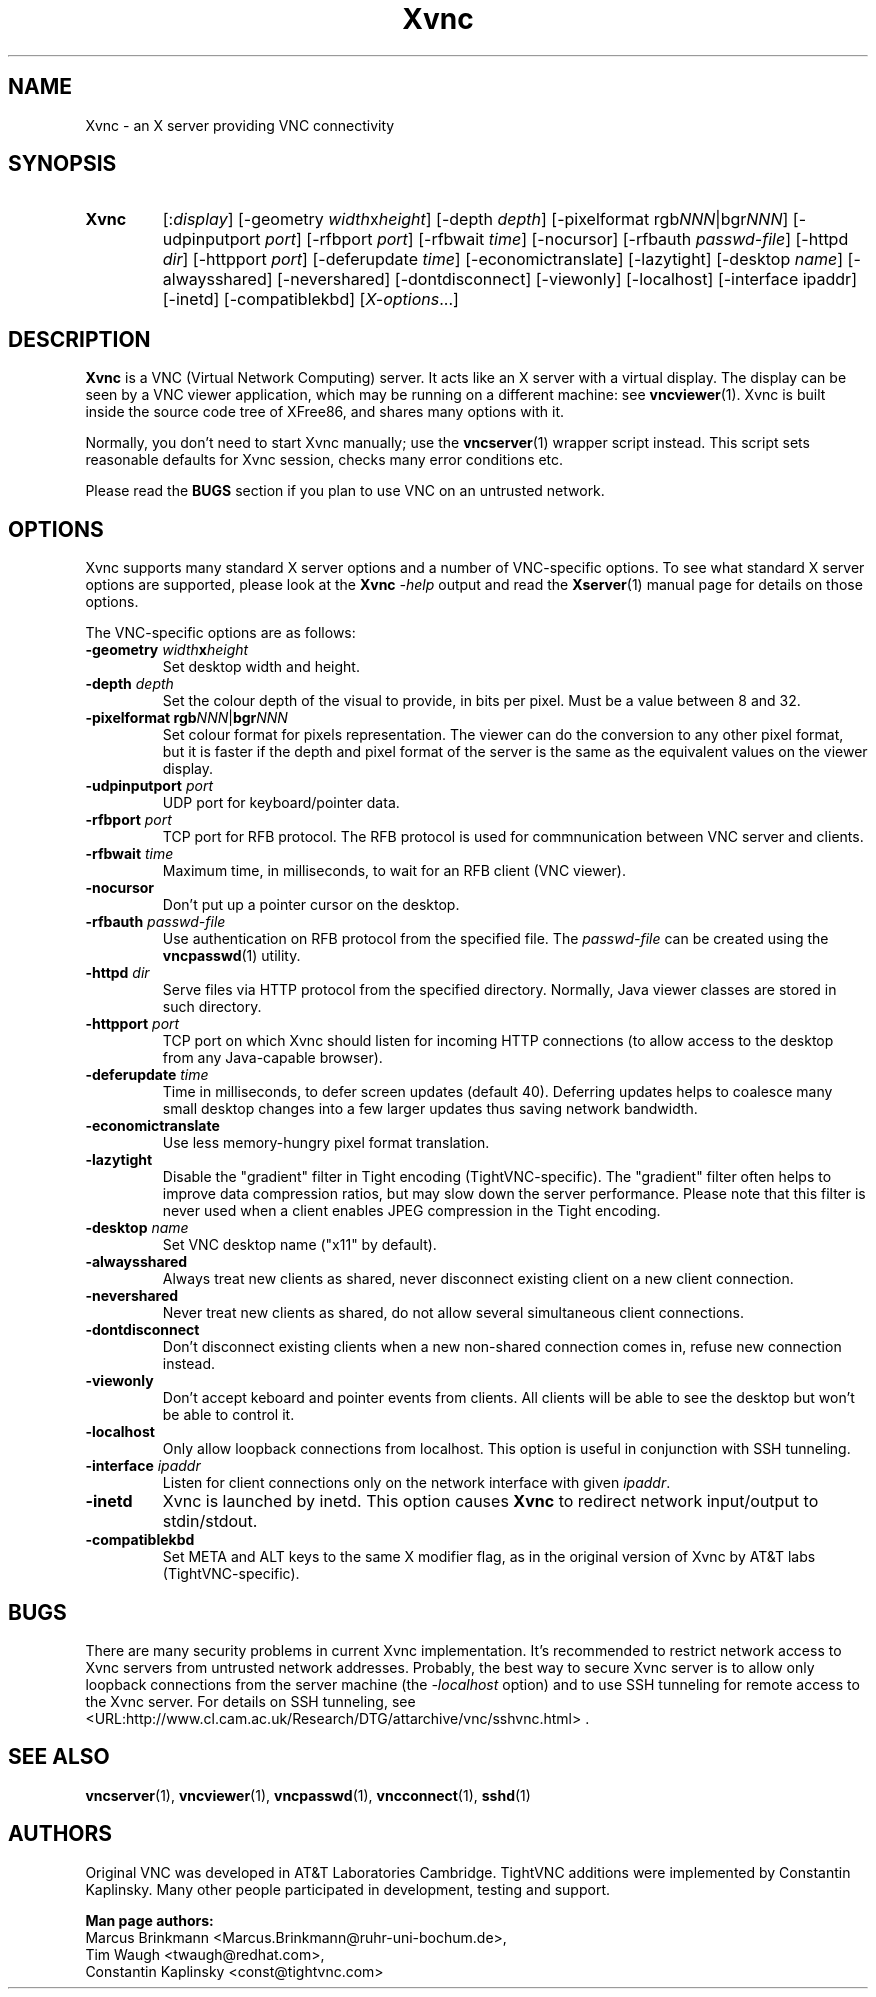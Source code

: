 '\" t
.\" ** The above line should force tbl to be a preprocessor **
.\" Man page for Xvnc
.\"
.\" Copyright (C) 1998 Marcus.Brinkmann@ruhr-uni-bochum.de
.\" Copyright (C) 2000, 2001 Red Hat, Inc.
.\" Copyright (C) 2001, 2002 Constantin Kaplinsky
.\"
.\" You may distribute under the terms of the GNU General Public
.\" License as specified in the file LICENCE.TXT that comes with the
.\" TightVNC distribution.
.\"
.TH Xvnc 1 "August 2006" "" "TightVNC"
.SH NAME
Xvnc \- an X server providing VNC connectivity
.SH SYNOPSIS
.TP
\fBXvnc\fR
[:\fIdisplay\fR]
[\-geometry \fIwidth\fRx\fIheight\fR] [\-depth \fIdepth\fR]
[\-pixelformat rgb\fINNN\fR|bgr\fINNN\fR] [\-udpinputport \fIport\fR]
[\-rfbport \fIport\fR] [\-rfbwait \fItime\fR] [\-nocursor]
[\-rfbauth \fIpasswd-file\fR] [\-httpd \fIdir\fR]
[\-httpport \fIport\fR] [\-deferupdate \fItime\fR]
[\-economictranslate] [\-lazytight] [\-desktop \fIname\fR] [\-alwaysshared]
[\-nevershared] [\-dontdisconnect] [\-viewonly] [\-localhost]
[\-interface ipaddr] [\-inetd] [\-compatiblekbd]
[\fIX-options\fR...]
.SH DESCRIPTION
\fBXvnc\fR is a VNC (Virtual Network Computing) server. It acts like
an X server with a virtual display. The display can be seen by a VNC
viewer application, which may be running on a different machine: see
\fBvncviewer\fR(1). Xvnc is built inside the source code tree of
XFree86, and shares many options with it.

Normally, you don't need to start Xvnc manually; use the
\fBvncserver\fR(1) wrapper script instead. This script sets reasonable
defaults for Xvnc session, checks many error conditions etc.

Please read the \fBBUGS\fR section if you plan to use VNC on an
untrusted network.
.SH OPTIONS
Xvnc supports many standard X server options and a number of
VNC-specific options. To see what standard X server options are
supported, please look at the \fBXvnc\fR \fI\-help\fR output and read
the \fBXserver\fR(1) manual page for details on those options.

The VNC-specific options are as follows:
.TP
\fB\-geometry\fR \fIwidth\fR\fBx\fR\fIheight\fR
Set desktop width and height.
.TP
\fB\-depth\fR \fIdepth\fR
Set the colour depth of the visual to provide, in bits per pixel. Must
be a value between 8 and 32.
.TP
\fB\-pixelformat\fR \fBrgb\fR\fINNN\fR|\fBbgr\fR\fINNN\fR
Set colour format for pixels representation. The viewer can do the
conversion to any other pixel format, but it is faster if the depth
and pixel format of the server is the same as the equivalent values on
the viewer display.
.TP
\fB\-udpinputport\fR \fIport\fR
UDP port for keyboard/pointer data.
.TP
\fB\-rfbport\fR \fIport\fR
TCP port for RFB protocol. The RFB protocol is used for commnunication
between VNC server and clients.
.TP
\fB\-rfbwait\fR \fItime\fR
Maximum time, in milliseconds, to wait for an RFB client (VNC viewer).
.TP
\fB\-nocursor\fR
Don't put up a pointer cursor on the desktop.
.TP
\fB\-rfbauth\fR \fIpasswd-file\fR
Use authentication on RFB protocol from the specified file. The
\fIpasswd-file\fR can be created using the \fBvncpasswd\fR(1) utility.
.TP
\fB\-httpd\fR \fIdir\fR
Serve files via HTTP protocol from the specified directory. Normally,
Java viewer classes are stored in such directory.
.TP
\fB\-httpport\fR \fIport\fR
TCP port on which Xvnc should listen for incoming HTTP connections (to
allow access to the desktop from any Java-capable browser).
.TP
\fB\-deferupdate\fR \fItime\fR
Time in milliseconds, to defer screen updates (default 40). Deferring
updates helps to coalesce many small desktop changes into a few larger
updates thus saving network bandwidth.
.TP
\fB\-economictranslate\fR
Use less memory-hungry pixel format translation.
.TP
\fB\-lazytight\fR
Disable the "gradient" filter in Tight encoding (TightVNC-specific).
The "gradient" filter often helps to improve data compression ratios,
but may slow down the server performance. Please note that this filter
is never used when a client enables JPEG compression in the Tight
encoding.
.TP
\fB\-desktop\fR \fIname\fR
Set VNC desktop name ("x11" by default).
.TP
\fB\-alwaysshared\fR
Always treat new clients as shared, never disconnect existing client
on a new client connection.
.TP
\fB\-nevershared\fR
Never treat new clients as shared, do not allow several simultaneous
client connections.
.TP
\fB\-dontdisconnect\fR
Don't disconnect existing clients when a new non-shared connection
comes in, refuse new connection instead.
.TP
\fB\-viewonly\fR
Don't accept keboard and pointer events from clients. All clients will
be able to see the desktop but won't be able to control it.
.TP
\fB\-localhost\fR
Only allow loopback connections from localhost. This option is useful
in conjunction with SSH tunneling.
.TP
\fB\-interface\fR \fIipaddr\fR
Listen for client connections only on the network interface with given
\fIipaddr\fR.
.TP
\fB\-inetd\fR
Xvnc is launched by inetd. This option causes \fBXvnc\fR to redirect
network input/output to stdin/stdout.
.TP
\fB\-compatiblekbd\fR
Set META and ALT keys to the same X modifier flag, as in the original
version of Xvnc by AT&T labs (TightVNC-specific).
.SH BUGS
There are many security problems in current Xvnc implementation. It's
recommended to restrict network access to Xvnc servers from untrusted
network addresses. Probably, the best way to secure Xvnc server is to
allow only loopback connections from the server machine (the
\fI\-localhost\fR option) and to use SSH tunneling for remote access
to the Xvnc server. For details on SSH tunneling, see
<URL:http://www.cl.cam.ac.uk/Research/DTG/attarchive/vnc/sshvnc.html> .
.SH SEE ALSO
\fBvncserver\fR(1), \fBvncviewer\fR(1), \fBvncpasswd\fR(1),
\fBvncconnect\fR(1), \fBsshd\fR(1)
.SH AUTHORS
Original VNC was developed in AT&T Laboratories Cambridge. TightVNC
additions were implemented by Constantin Kaplinsky. Many other people
participated in development, testing and support.

\fBMan page authors:\fR
.br
Marcus Brinkmann <Marcus.Brinkmann@ruhr-uni-bochum.de>,
.br
Tim Waugh <twaugh@redhat.com>,
.br
Constantin Kaplinsky <const@tightvnc.com>
